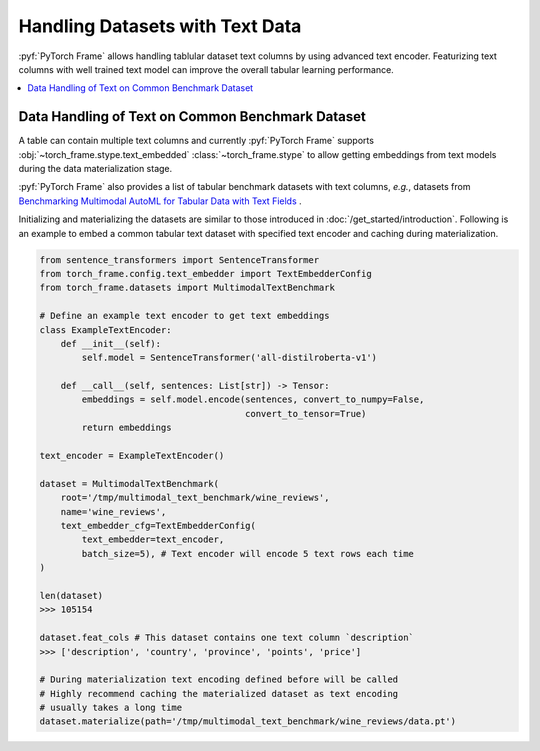 Handling Datasets with Text Data
================================

:pyf:`PyTorch Frame` allows handling tablular dataset text columns by using
advanced text encoder. Featurizing text columns with well trained text model
can improve the overall tabular learning performance.

.. contents::
    :local:

Data Handling of Text on Common Benchmark Dataset
-------------------------------------------------

A table can contain multiple text columns and currently :pyf:`PyTorch Frame`
supports :obj:`~torch_frame.stype.text_embedded` :class:`~torch_frame.stype` to allow getting embeddings from text
models during the data materialization stage.

:pyf:`PyTorch Frame` also provides a list of tabular benchmark datasets with text
columns, *e.g.*, datasets from `Benchmarking Multimodal AutoML for Tabular Data with Text Fields <https://arxiv.org/abs/2111.02705>`_ .

Initializing and materializing the datasets are similar to those introduced in :doc:`/get_started/introduction`.
Following is an example to embed a common tabular text dataset with specified text encoder and caching during materialization.

.. code-block:: python

    from sentence_transformers import SentenceTransformer
    from torch_frame.config.text_embedder import TextEmbedderConfig
    from torch_frame.datasets import MultimodalTextBenchmark

    # Define an example text encoder to get text embeddings
    class ExampleTextEncoder:
        def __init__(self):
            self.model = SentenceTransformer('all-distilroberta-v1')

        def __call__(self, sentences: List[str]) -> Tensor:
            embeddings = self.model.encode(sentences, convert_to_numpy=False,
                                           convert_to_tensor=True)
            return embeddings

    text_encoder = ExampleTextEncoder()

    dataset = MultimodalTextBenchmark(
        root='/tmp/multimodal_text_benchmark/wine_reviews',
        name='wine_reviews',
        text_embedder_cfg=TextEmbedderConfig(
            text_embedder=text_encoder,
            batch_size=5), # Text encoder will encode 5 text rows each time
    )

    len(dataset)
    >>> 105154

    dataset.feat_cols # This dataset contains one text column `description`
    >>> ['description', 'country', 'province', 'points', 'price']

    # During materialization text encoding defined before will be called
    # Highly recommend caching the materialized dataset as text encoding
    # usually takes a long time
    dataset.materialize(path='/tmp/multimodal_text_benchmark/wine_reviews/data.pt')
